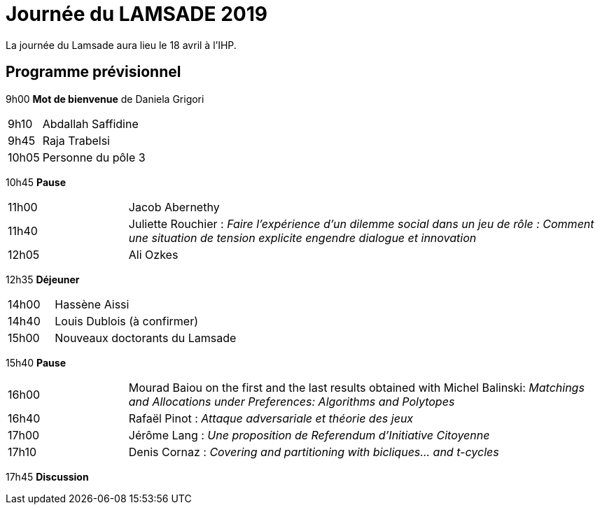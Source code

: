 = Journée du LAMSADE 2019

La journée du Lamsade aura lieu le 18 avril à l’IHP.

== Programme prévisionnel

9h00 *Mot de bienvenue* de Daniela Grigori

[cols="1,4"]
|===

| 9h10 | Abdallah Saffidine
| 9h45 | Raja Trabelsi
| 10h05 | Personne du pôle 3
|===

10h45 *Pause*

[cols="1,4"]
|===

| 11h00 | Jacob Abernethy
| 11h40 | Juliette Rouchier : _Faire l’expérience d’un dilemme social dans un jeu de rôle : Comment une situation de tension explicite engendre dialogue et innovation_ 
| 12h05 | Ali Ozkes
|===

12h35 *Déjeuner*

[cols="1,4"]
|===

| 14h00 | Hassène Aissi
| 14h40 | Louis Dublois (à confirmer)
| 15h00 | Nouveaux doctorants du Lamsade
|===

15h40 *Pause*

[cols="1,4"]
|===

| 16h00 | Mourad Baiou on the first and the last results obtained with Michel Balinski: _Matchings and Allocations under Preferences: Algorithms and Polytopes_
| 16h40 | Rafaël Pinot : _Attaque adversariale et théorie des jeux_
| 17h00 | Jérôme Lang : _Une proposition de Referendum d’Initiative Citoyenne_
| 17h10 | Denis Cornaz : _Covering and partitioning with bicliques… and t-cycles_
|===

17h45 *Discussion*

